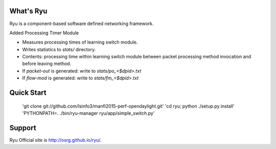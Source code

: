 What's Ryu
==========
Ryu is a component-based software defined networking framework.

Added Processing Timer Module

- Measures processing times of learning switch module.
- Writes statistics to `stats/` directory.
- Contents: processing time within learning switch module
  between packet processing method invocation and before
  leaving method.
- If `packet-out` is generated: write to `stats/po_<$dpid>.txt`
- If `flow-mod` is generated: write to `stats/fm_<$dpid>.txt`


Quick Start
===========

   'git clone git://github.com/lsinfo3/manfi2015-perf-opendaylight.git'
   'cd ryu; python ./setup.py install'
   'PYTHONPATH=. ./bin/ryu-manager ryu/app/simple_switch.py'


Support
=======
Ryu Official site is `<http://osrg.github.io/ryu/>`_.
